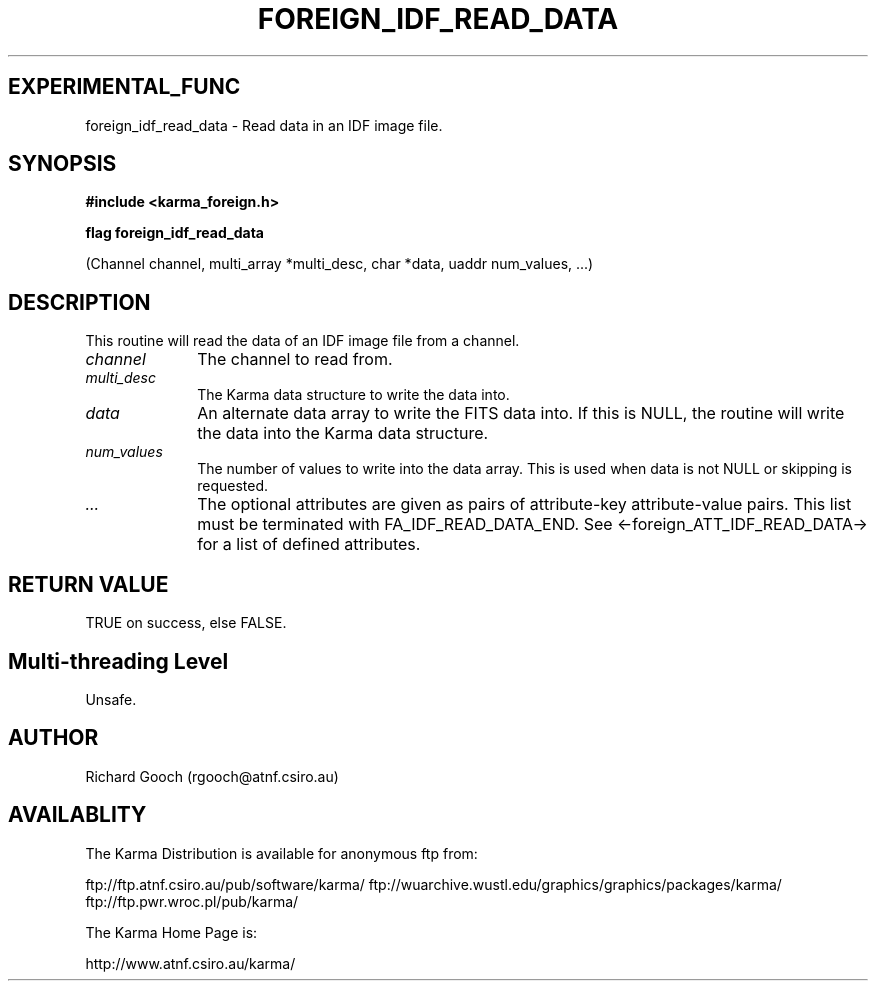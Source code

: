 .TH FOREIGN_IDF_READ_DATA 3 "24 Dec 2005" "Karma Distribution"
.SH EXPERIMENTAL_FUNC
foreign_idf_read_data \- Read data in an IDF image file.
.SH SYNOPSIS
.B #include <karma_foreign.h>
.sp
.B flag foreign_idf_read_data
.sp
(Channel channel, multi_array *multi_desc,
char *data, uaddr num_values, ...)
.SH DESCRIPTION
This routine will read the data of an IDF image file from a
channel.
.IP \fIchannel\fP 1i
The channel to read from.
.IP \fImulti_desc\fP 1i
The Karma data structure to write the data into.
.IP \fIdata\fP 1i
An alternate data array to write the FITS data into. If this is
NULL, the routine will write the data into the Karma data structure.
.IP \fInum_values\fP 1i
The number of values to write into the data array. This is
used when data is not NULL or skipping is requested.
.IP \fI...\fP 1i
The optional attributes are given as pairs of attribute-key
attribute-value pairs. This list must be terminated with
FA_IDF_READ_DATA_END. See <-foreign_ATT_IDF_READ_DATA-> for a list of
defined attributes.
.SH RETURN VALUE
TRUE on success, else FALSE.
.SH Multi-threading Level
Unsafe.
.SH AUTHOR
Richard Gooch (rgooch@atnf.csiro.au)
.SH AVAILABLITY
The Karma Distribution is available for anonymous ftp from:

ftp://ftp.atnf.csiro.au/pub/software/karma/
ftp://wuarchive.wustl.edu/graphics/graphics/packages/karma/
ftp://ftp.pwr.wroc.pl/pub/karma/

The Karma Home Page is:

http://www.atnf.csiro.au/karma/
